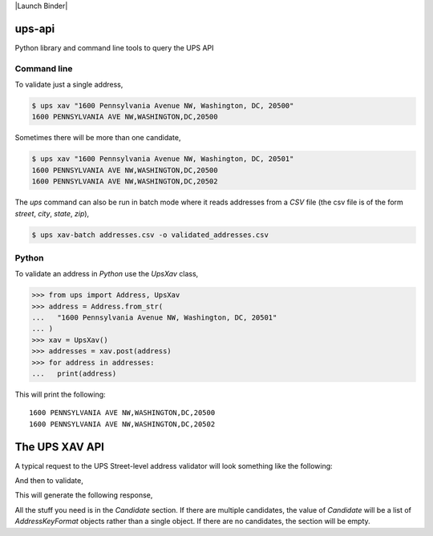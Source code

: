 |Build Status| |License: MIT| |Code style: black| |Launch Binder|

ups-api
=======

Python library and command line tools to query the UPS API


Command line
------------

To validate just a single address,

.. code:: bash

   $ ups xav "1600 Pennsylvania Avenue NW, Washington, DC, 20500"
   1600 PENNSYLVANIA AVE NW,WASHINGTON,DC,20500

Sometimes there will be more than one candidate,

.. code:: bash

   $ ups xav "1600 Pennsylvania Avenue NW, Washington, DC, 20501"
   1600 PENNSYLVANIA AVE NW,WASHINGTON,DC,20500
   1600 PENNSYLVANIA AVE NW,WASHINGTON,DC,20502

The *ups* command can also be run in batch mode where it reads addresses from
a *CSV* file (the csv file is of the form *street*, *city*, *state*, *zip*),

.. code:: bash

   $ ups xav-batch addresses.csv -o validated_addresses.csv


Python
------

To validate an address in *Python* use the *UpsXav* class,

.. code:: python

    >>> from ups import Address, UpsXav
    >>> address = Address.from_str(
    ...   "1600 Pennsylvania Avenue NW, Washington, DC, 20501"
    ... )
    >>> xav = UpsXav()
    >>> addresses = xav.post(address)
    >>> for address in addresses:
    ...   print(address)

This will print the following::

    1600 PENNSYLVANIA AVE NW,WASHINGTON,DC,20500
    1600 PENNSYLVANIA AVE NW,WASHINGTON,DC,20502

The UPS XAV API
===============

A typical request to the UPS Street-level address validator will look
something like the following:

.. code:: python
    >>> data = {
        "UPSSecurity": {
            "UsernameToken": {"Username": YOUR_USERNAME, "Password": YOUR_PASSWORD},
            "ServiceAccessToken": {"AccessLicenseNumber": YOUR_LICENSE},
        },
        "XAVRequest": {
            "Request": {
                "RequestOption": "1",
                "TransactionReference": {"CustomerContext": ""},
            },
            "MaximumListSize": "10",
            "AddressKeyFormat": {
                "ConsigneeName": "",
                "BuildingName": "",
                "AddressLine": "1600 Pennsylvania Avenue NW",
                "PoliticalDivision2": "Washington",
                "PoliticalDivision1": "DC",
                "PostcodePrimaryLow": "20500",
                "CountryCode": "US",
            },
        },
    }

And then to validate,

.. code:: python
    >>> url = "https://onlinetools.ups.com/rest/XAV"
    >>> response = requests.post(url, json=data)

This will generate the following response,

.. code:: python
    {
        "XAVResponse": {
            "Response": {
                "ResponseStatus": {"Code": "1", "Description": "Success"},
                "TransactionReference": {"CustomerContext": ""},
            },
            "ValidAddressIndicator": "",
            "Candidate": {
                "AddressKeyFormat": {
                    "AddressLine": "1600 PENNSYLVANIA AVE NW",
                    "PoliticalDivision2": "WASHINGTON",
                    "PoliticalDivision1": "DC",
                    "PostcodePrimaryLow": "20500",
                    "PostcodeExtendedLow": "0005",
                    "Region": "WASHINGTON DC 20500-0005",
                    "CountryCode": "US",
                }
            },
        }
    }

All the stuff you need is in the *Candidate* section. If there are multiple
candidates, the value of *Candidate* will be a list of *AddressKeyFormat*
objects rather than a single object. If there are no candidates, the
section will be empty.

.. |Build Status| image:: https://travis-ci.org/mcflugen/ups-api.svg?branch=master
   :target: https://travis-ci.org/mcflugen/ups-api
.. |License: MIT| image:: https://img.shields.io/badge/License-MIT-yellow.svg
   :target: https://opensource.org/licenses/MIT
.. |Code style: black| image:: https://img.shields.io/badge/code%20style-black-000000.svg
   :target: https://github.com/ambv/black
.. |Launch Binder"| image:: https://static.mybinder.org/badge_logo.svg
   :target: https://mybinder.org/v2/gh/mcflugen/ups-api.git/master?filepath=notebooks%2Fups-xav.ipynb
